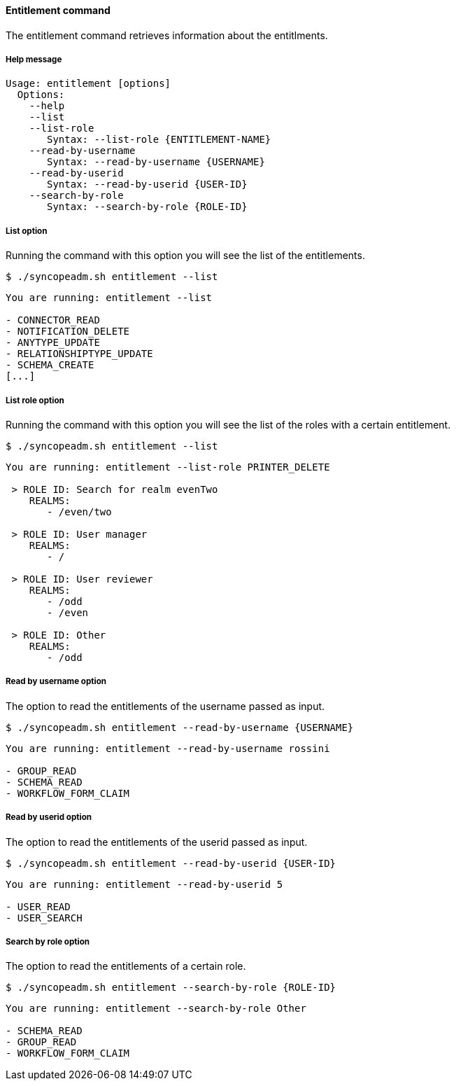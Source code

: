 //
// Licensed to the Apache Software Foundation (ASF) under one
// or more contributor license agreements.  See the NOTICE file
// distributed with this work for additional information
// regarding copyright ownership.  The ASF licenses this file
// to you under the Apache License, Version 2.0 (the
// "License"); you may not use this file except in compliance
// with the License.  You may obtain a copy of the License at
//
//   http://www.apache.org/licenses/LICENSE-2.0
//
// Unless required by applicable law or agreed to in writing,
// software distributed under the License is distributed on an
// "AS IS" BASIS, WITHOUT WARRANTIES OR CONDITIONS OF ANY
// KIND, either express or implied.  See the License for the
// specific language governing permissions and limitations
// under the License.
//

==== Entitlement command
The entitlement command retrieves information about the entitlments.

===== Help message
[source,bash]
----
Usage: entitlement [options]
  Options:
    --help 
    --list
    --list-role
       Syntax: --list-role {ENTITLEMENT-NAME}
    --read-by-username
       Syntax: --read-by-username {USERNAME}
    --read-by-userid
       Syntax: --read-by-userid {USER-ID}
    --search-by-role
       Syntax: --search-by-role {ROLE-ID}
----

===== List option
Running the command with this option you will see the list of the entitlements.

[source]
--
$ ./syncopeadm.sh entitlement --list
--

[source]
--

You are running: entitlement --list 

- CONNECTOR_READ
- NOTIFICATION_DELETE
- ANYTYPE_UPDATE
- RELATIONSHIPTYPE_UPDATE
- SCHEMA_CREATE
[...]

--

===== List role option
Running the command with this option you will see the list of the roles with a certain entitlement.

[source]
--
$ ./syncopeadm.sh entitlement --list
--

[source]
--

You are running: entitlement --list-role PRINTER_DELETE 

 > ROLE ID: Search for realm evenTwo
    REALMS: 
       - /even/two

 > ROLE ID: User manager
    REALMS: 
       - /

 > ROLE ID: User reviewer
    REALMS: 
       - /odd
       - /even

 > ROLE ID: Other
    REALMS: 
       - /odd

--

===== Read by username option
The option to read the entitlements of the username passed as input.

[source]
--
$ ./syncopeadm.sh entitlement --read-by-username {USERNAME}
--
[source]
--
You are running: entitlement --read-by-username rossini 

- GROUP_READ
- SCHEMA_READ
- WORKFLOW_FORM_CLAIM
--

===== Read by userid option
The option to read the entitlements of the userid passed as input.

[source]
--
$ ./syncopeadm.sh entitlement --read-by-userid {USER-ID}
--
[source]
--
You are running: entitlement --read-by-userid 5 

- USER_READ
- USER_SEARCH
--

===== Search by role option
The option to read the entitlements of a certain role.

[source]
--
$ ./syncopeadm.sh entitlement --search-by-role {ROLE-ID}
--

[source]
--
You are running: entitlement --search-by-role Other 

- SCHEMA_READ
- GROUP_READ
- WORKFLOW_FORM_CLAIM
--
